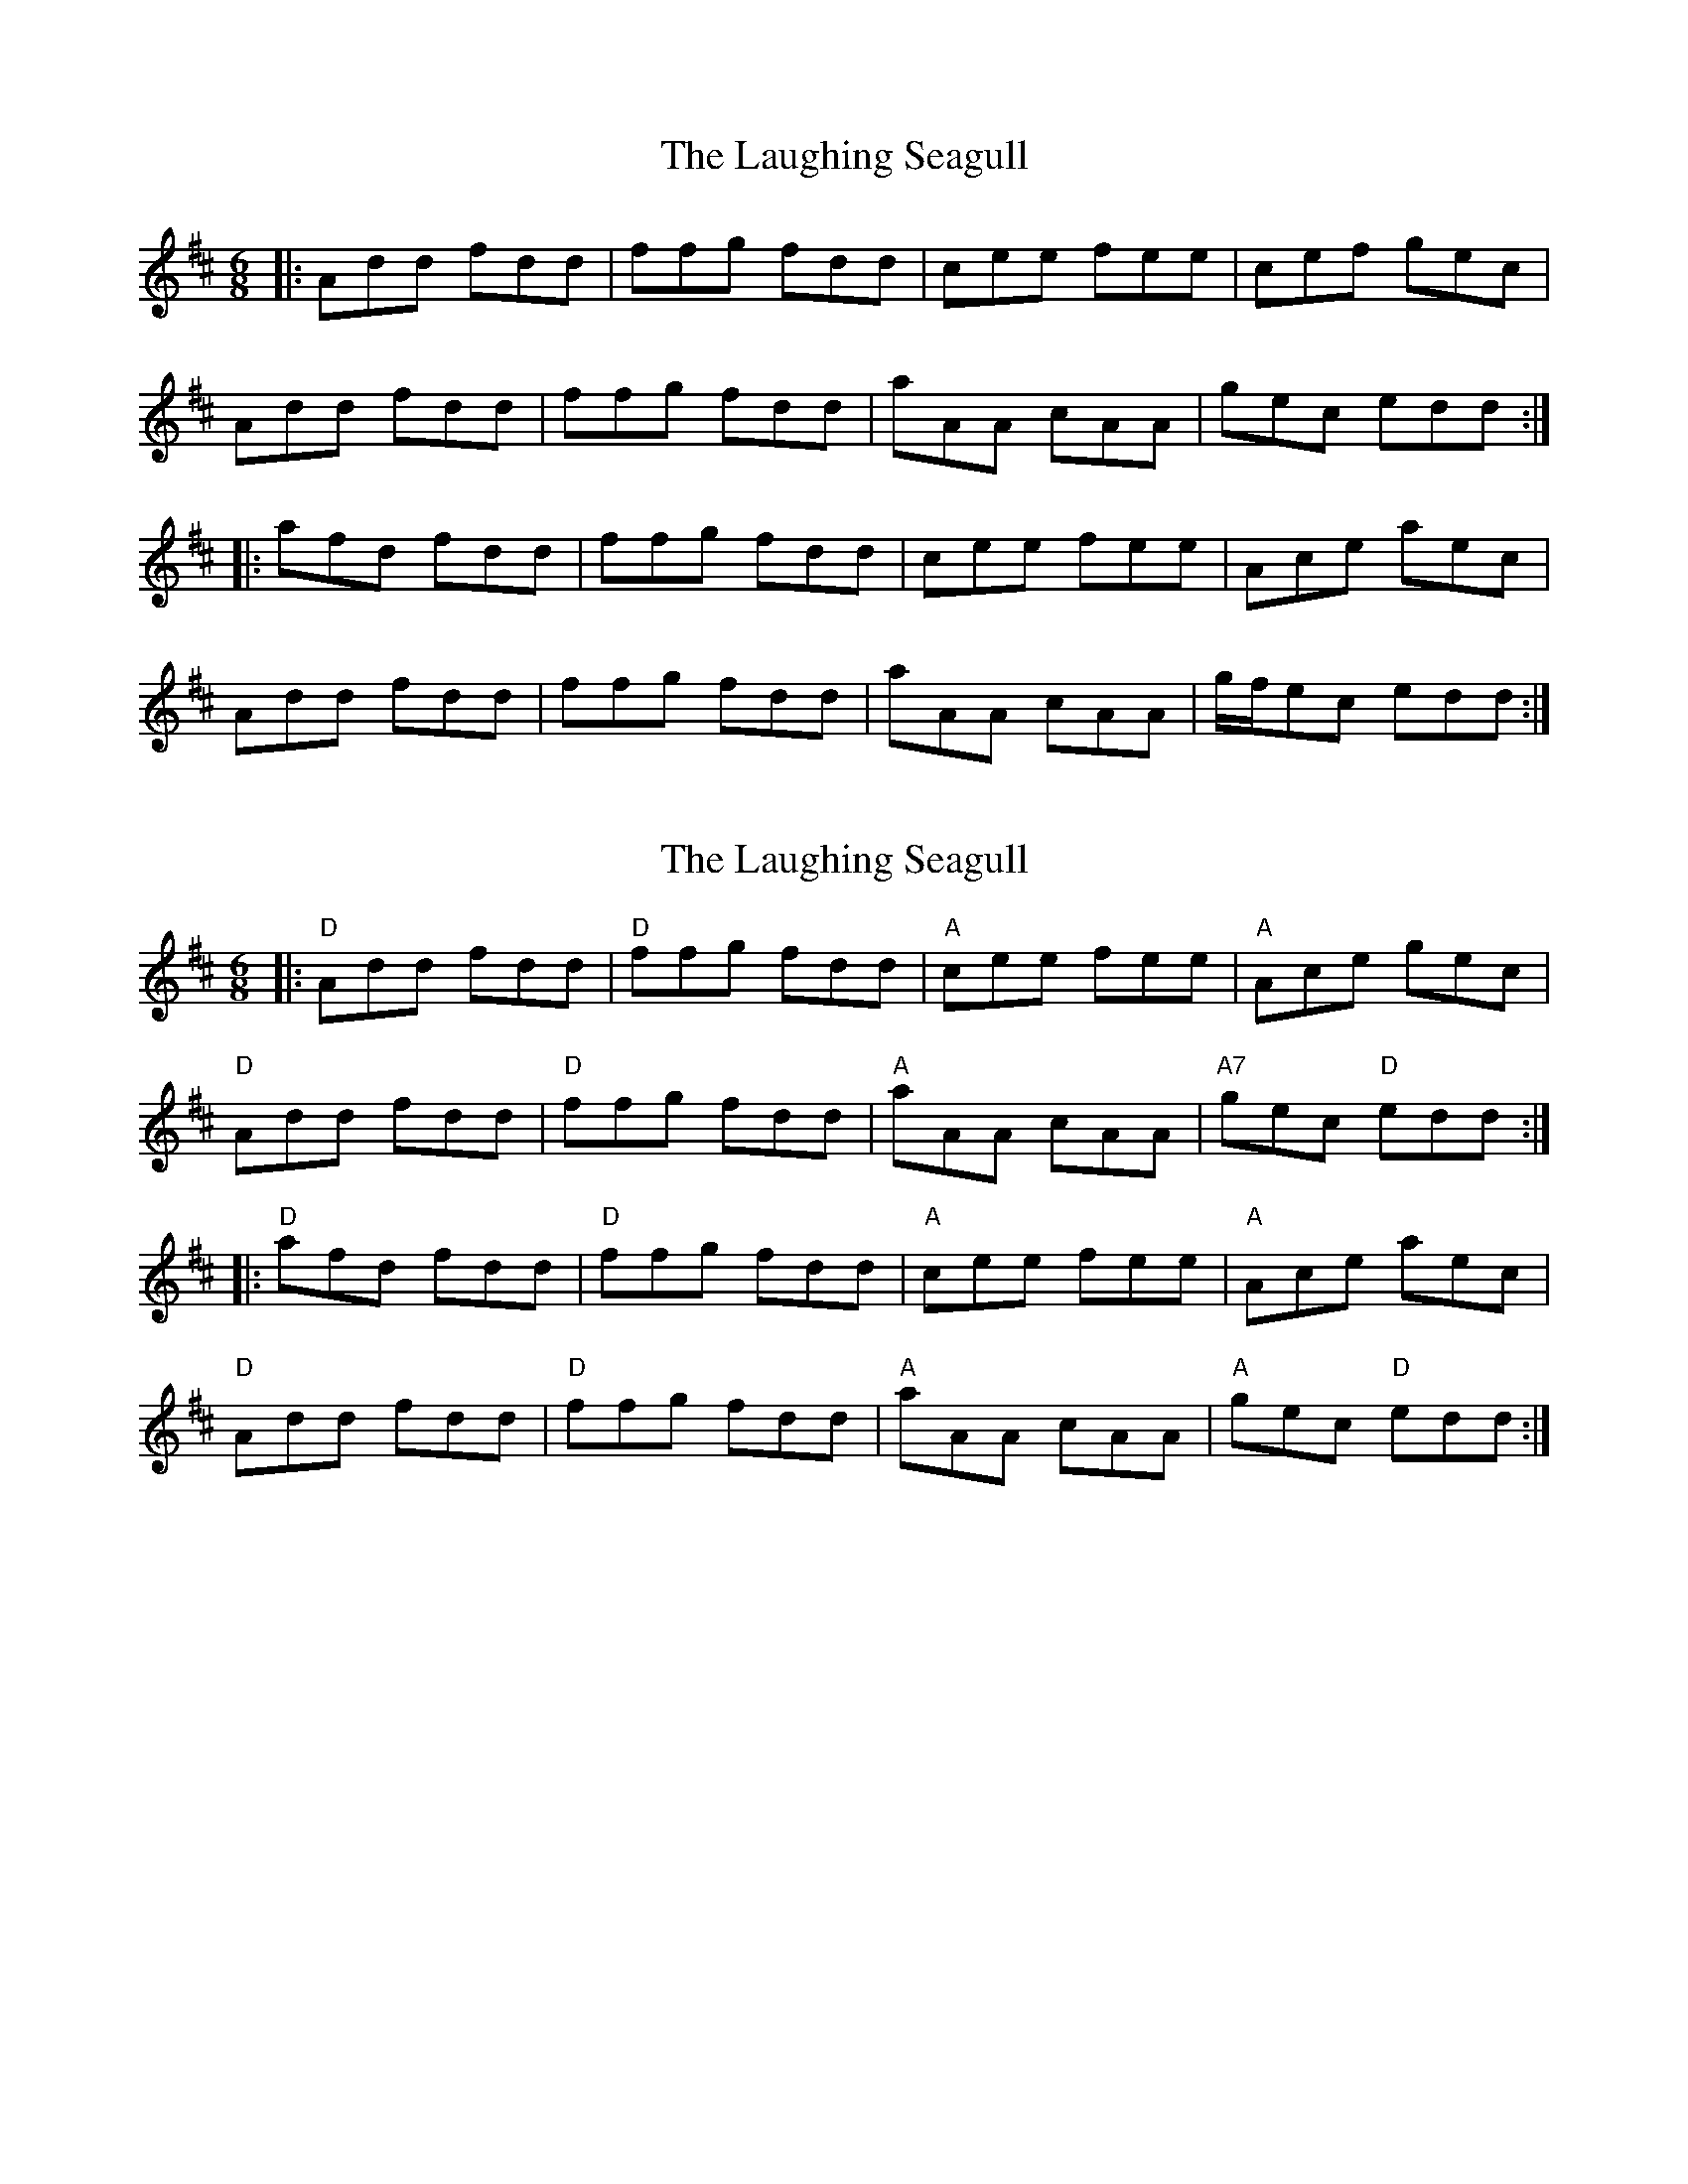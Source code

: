 X: 1
T: Laughing Seagull, The
Z: Edgar Bolton
S: https://thesession.org/tunes/4834#setting4834
R: jig
M: 6/8
L: 1/8
K: Dmaj
|:Add fdd | ffg fdd | cee fee | cef gec |
Add fdd | ffg fdd | aAA cAA | gec edd :|
|:afd fdd | ffg fdd | cee fee | Ace aec |
Add fdd | ffg fdd | aAA cAA | g/2f/2ec edd :|
X: 2
T: Laughing Seagull, The
Z: Edgar Bolton
S: https://thesession.org/tunes/4834#setting17281
R: jig
M: 6/8
L: 1/8
K: Dmaj
|: "D" Add fdd | "D" ffg fdd | "A" cee fee | "A" Ace gec |"D" Add fdd | "D" ffg fdd | "A" aAA cAA | "A7" gec "D" edd :||: "D" afd fdd | "D" ffg fdd | "A"cee fee | "A"Ace aec |"D" Add fdd | "D"ffg fdd | "A"aAA cAA | "A"gec "D" edd :|
